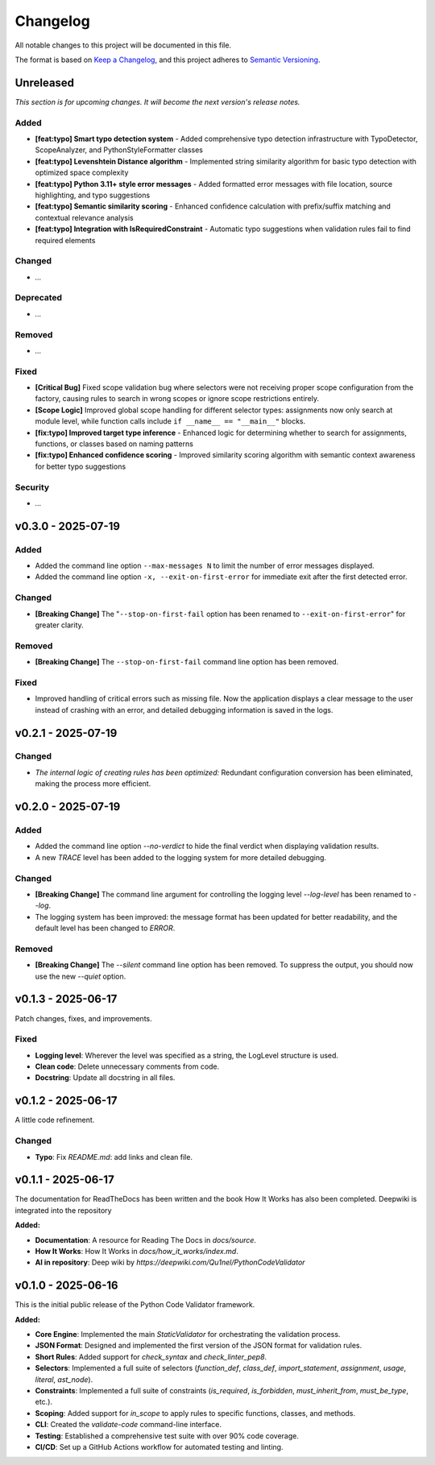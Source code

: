 *********
Changelog
*********

All notable changes to this project will be documented in this file.

The format is based on `Keep a Changelog <https://keepachangelog.com/en/1.0.0/>`_,
and this project adheres to `Semantic Versioning <https://semver.org/spec/v2.0.0.html>`_.

.. _unreleased:

Unreleased
==========

*This section is for upcoming changes. It will become the next version's release notes.*


Added
-----

- **[feat:typo] Smart typo detection system** - Added comprehensive typo detection infrastructure with TypoDetector, ScopeAnalyzer, and PythonStyleFormatter classes
- **[feat:typo] Levenshtein Distance algorithm** - Implemented string similarity algorithm for basic typo detection with optimized space complexity
- **[feat:typo] Python 3.11+ style error messages** - Added formatted error messages with file location, source highlighting, and typo suggestions
- **[feat:typo] Semantic similarity scoring** - Enhanced confidence calculation with prefix/suffix matching and contextual relevance analysis
- **[feat:typo] Integration with IsRequiredConstraint** - Automatic typo suggestions when validation rules fail to find required elements


Changed
-------

- *...*


Deprecated
----------

- *...*


Removed
-------

- *...*


Fixed
-----

- **[Critical Bug]** Fixed scope validation bug where selectors were not receiving proper scope configuration from the factory, causing rules to search in wrong scopes or ignore scope restrictions entirely.
- **[Scope Logic]** Improved global scope handling for different selector types: assignments now only search at module level, while function calls include ``if __name__ == "__main__"`` blocks.
- **[fix:typo] Improved target type inference** - Enhanced logic for determining whether to search for assignments, functions, or classes based on naming patterns
- **[fix:typo] Enhanced confidence scoring** - Improved similarity scoring algorithm with semantic context awareness for better typo suggestions


Security
--------

- *...*



v0.3.0 - 2025-07-19
===================

Added
-----

- Added the command line option ``--max-messages N`` to limit the number of error messages displayed.
- Added the command line option ``-x, --exit-on-first-error`` for immediate exit after the first detected error.


Changed
-------

- **[Breaking Change]** The "``--stop-on-first-fail`` option has been renamed to ``--exit-on-first-error``" for greater clarity.


Removed
-------

- **[Breaking Change]** The ``--stop-on-first-fail`` command line option has been removed.


Fixed
-----

- Improved handling of critical errors such as missing file. Now the application displays a clear message to the user instead of crashing with an error, and detailed debugging information is saved in the logs.



v0.2.1 - 2025-07-19
===================

Changed
-------

- *The internal logic of creating rules has been optimized:* Redundant configuration conversion has been eliminated, making the process more efficient.



v0.2.0 - 2025-07-19
===================

Added
-----

- Added the command line option `--no-verdict` to hide the final verdict when displaying validation results.
- A new `TRACE` level has been added to the logging system for more detailed debugging.

Changed
-------

- **[Breaking Change]** The command line argument for controlling the logging level `--log-level` has been renamed to `--log`.
- The logging system has been improved: the message format has been updated for better readability, and the default level has been changed to `ERROR`.

Removed
-------

- **[Breaking Change]** The `--silent` command line option has been removed. To suppress the output, you should now use the new `--quiet` option.



v0.1.3 - 2025-06-17
===================

Patch changes, fixes, and improvements.

Fixed
-----

- **Logging level**: Wherever the level was specified as a string, the LogLevel structure is used.
- **Clean code**: Delete unnecessary comments from code.
- **Docstring**: Update all docstring in all files.



v0.1.2 - 2025-06-17
===================

A little code refinement.

Changed
-------

- **Typo**: Fix `README.md`: add links and clean file.



v0.1.1 - 2025-06-17
===================

The documentation for ReadTheDocs has been written and the book How It Works has also been completed. Deepwiki is integrated into the repository

**Added:**

- **Documentation**: A resource for Reading The Docs in `docs/source`.
- **How It Works**: How It Works in `docs/how_it_works/index.md`.
- **AI in repository**: Deep wiki by `https://deepwiki.com/Qu1nel/PythonCodeValidator`



v0.1.0 - 2025-06-16
===================

This is the initial public release of the Python Code Validator framework.

**Added:**

- **Core Engine**: Implemented the main `StaticValidator` for orchestrating the validation process.
- **JSON Format**: Designed and implemented the first version of the JSON format for validation rules.
- **Short Rules**: Added support for `check_syntax` and `check_linter_pep8`.
- **Selectors**: Implemented a full suite of selectors (`function_def`, `class_def`, `import_statement`, `assignment`, `usage`, `literal`, `ast_node`).
- **Constraints**: Implemented a full suite of constraints (`is_required`, `is_forbidden`, `must_inherit_from`, `must_be_type`, etc.).
- **Scoping**: Added support for `in_scope` to apply rules to specific functions, classes, and methods.
- **CLI**: Created the `validate-code` command-line interface.
- **Testing**: Established a comprehensive test suite with over 90% code coverage.
- **CI/CD**: Set up a GitHub Actions workflow for automated testing and linting.